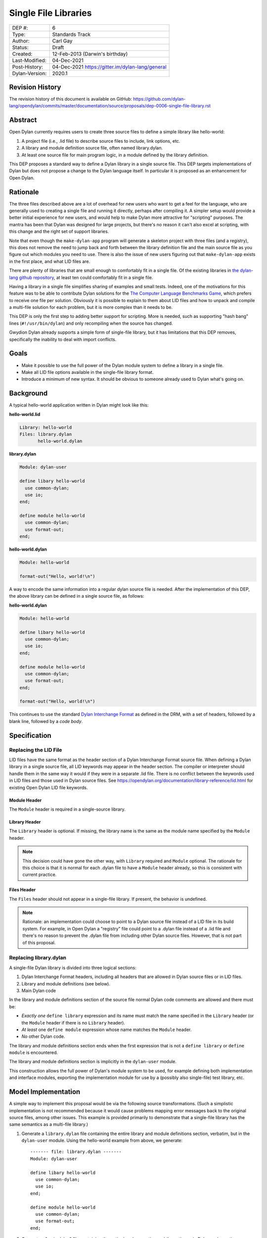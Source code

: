 *********************
Single File Libraries
*********************

==============  =============================================
DEP #:          6
Type:           Standards Track
Author:         Carl Gay
Status:         Draft
Created:        12-Feb-2013 (Darwin's birthday)
Last-Modified:  04-Dec-2021
Post-History:   04-Dec-2021 https://gitter.im/dylan-lang/general
Dylan-Version:  2020.1
==============  =============================================


Revision History
================

The revision history of this document is available on GitHub:
https://github.com/dylan-lang/opendylan/commits/master/documentation/source/proposals/dep-0006-single-file-library.rst

Abstract
========

Open Dylan currently requires users to create three source files to
define a simple library like hello-world:

#. A project file (i.e., .lid file) to describe source files to
   include, link options, etc.

#. A library and module definition source file, often named library.dylan.

#. At least one source file for main program logic, in a module
   defined by the library definition.

This DEP proposes a standard way to define a Dylan library in a single
source file.  This DEP targets implementations of Dylan but does not
propose a change to the Dylan language itself.  In particular it is
proposed as an enhancement for Open Dylan.

Rationale
=========

The three files described above are a lot of overhead for new users
who want to get a feel for the language, who are generally used to
creating a single file and running it directly, perhaps after
compiling it.  A simpler setup would provide a better initial
experience for new users, and would help to make Dylan more attractive
for "scripting" purposes.  The mantra has been that Dylan was designed
for large projects, but there's no reason it can't also excel at
scripting, with this change and the right set of support libraries.

Note that even though the ``make-dylan-app`` program will generate a
skeleton project with three files (and a registry), this does not
remove the need to jump back and forth between the library definition
file and the main source file as you figure out which modules you need
to use.  There is also the issue of new users figuring out that
``make-dylan-app`` exists in the first place, and what LID files are.

There are plenty of libraries that are small enough to comfortably fit
in a single file.  Of the existing libraries in `the dylan-lang github
repository <https://github.com/dylan-lang>`_, at least ten could
comfortably fit in a single file.

Having a library in a single file simplifies sharing of examples and
small tests.  Indeed, one of the motivations for this feature was to
be able to contribute Dylan solutions for the `The Computer Language
Benchmarks Game <https://benchmarksgame-team.pages.debian.net/benchmarksgame/>`_, which
prefers to receive one file per solution.  Obviously it is possible to
explain to them about LID files and how to unpack and compile a
multi-file solution for each problem, but it is more complex than it
needs to be.

This DEP is only the first step to adding better support for
scripting.  More is needed, such as supporting "hash bang" lines
(``#!/usr/bin/dylan``) and only recompiling when the source has
changed.

Gwydion Dylan already supports a simple form of single-file library,
but it has limitations that this DEP removes, specifically the
inability to deal with import conflicts.


Goals
=====

* Make it possible to use the full power of the Dylan module system to
  define a library in a single file.

* Make all LID file options available in the single-file library
  format.

* Introduce a minimum of new syntax.  It should be obvious to someone
  already used to Dylan what's going on.


Background
==========

A typical hello-world application written in Dylan might look like
this:

**hello-world.lid**

.. code-block:: dylan

    Library: hello-world
    Files: library.dylan
           hello-world.dylan

**library.dylan**

.. code-block:: dylan

    Module: dylan-user

    define libary hello-world
      use common-dylan;
      use io;
    end;

    define module hello-world
      use common-dylan;
      use format-out;
    end;

**hello-world.dylan**

.. code-block:: dylan

    Module: hello-world

    format-out("Hello, world!\n")

A way to encode the same information into a regular dylan
source file is needed.  After the implementation of this DEP, the
above library can be defined in a single source file, as follows:

**hello-world.dylan**

.. code-block:: dylan

    Module: hello-world

    define libary hello-world
      use common-dylan;
      use io;
    end;

    define module hello-world
      use common-dylan;
      use format-out;
    end;

    format-out("Hello, world!\n")

This continues to use the standard `Dylan Interchange Format
<https://opendylan.org/books/drm/Dylan_Interchange_Format>`_ as defined
in the DRM, with a set of headers, followed by a blank line, followed
by a *code body*.


Specification
=============

Replacing the LID File
----------------------

LID files have the same format as the header section of a Dylan
Interchange Format source file.  When defining a Dylan library in a
single source file, all LID keywords may appear in the header section.
The compiler or interpreter should handle them in the same way it
would if they were in a separate .lid file.  There is no conflict
between the keywords used in LID files and those used in Dylan source
files.  See https://opendylan.org/documentation/library-reference/lid.html
for existing Open Dylan LID file keywords.

Module Header
~~~~~~~~~~~~~

The ``Module`` header is required in a single-source library.

Library Header
~~~~~~~~~~~~~~

The ``Library`` header is optional. If missing, the library name is the same as
the module name specified by the ``Module`` header.

.. note:: This decision could have gone the other way, with ``Library``
          required and ``Module`` optional. The rationale for this choice is
          that it is normal for each .dylan file to have a ``Module`` header
          already, so this is consistent with current practice.

Files Header
~~~~~~~~~~~~

The ``Files`` header should not appear in a single-file library.  If
present, the behavior is undefined.

.. note:: Rationale: an implementation could choose to point to a Dylan source
          file instead of a LID file in its build system. For example, in Open
          Dylan a "registry" file could point to a .dylan file instead of a
          .lid file and there's no reason to prevent the .dylan file from
          including other Dylan source files. However, that is not part of this
          proposal.

Replacing library.dylan
-----------------------

A single-file Dylan library is divided into three logical sections:

1.  Dylan Interchange Format headers, including all headers that are allowed in
    Dylan source files or in LID files.

2.  Library and module definitions (see below).

3.  Main Dylan code

In the library and module definitions section of the source file normal Dylan
code comments are allowed and there must be:

* *Exactly one* ``define library`` expression and its name must match the name
  specified in the ``Library`` header (or the ``Module`` header if there is no
  ``Library`` header).

* *At least* one ``define module`` expression whose name matches the ``Module``
  header.

* *No* other Dylan code.

The library and module definitions section ends when the first expression that
is not a ``define library`` or ``define module`` is encountered.

The library and module definitions section is implicitly in the ``dylan-user``
module.

This construction allows the full power of Dylan's module system to be used,
for example defining both implementation and interface modules, exporting the
implementation module for use by a (possibly also single-file) test library,
etc.

Model Implementation
====================

A simple way to implement this proposal would be via the following source
transformations. (Such a simplistic implementation is not recommended because
it would cause problems mapping error messages back to the original source
files, among other issues.  This example is provided primarily to demonstrate
that a single-file library has the same semantics as a multi-file library.)

1.  Generate a ``library.dylan`` file containing the entire library and module
    definitions section, verbatim, but in the ``dylan-user`` module. Using the
    hello-world example from above, we generate::

      ------- file: library.dylan -------
      Module: dylan-user

      define libary hello-world
        use common-dylan;
        use io;
      end;

      define module hello-world
        use common-dylan;
        use format-out;
      end;

2.  Generate a "main.dylan" file containing the entire headers section and the
    entire main Dylan code section::

      ------- file: main.dylan -------
      Module: hello-world

      format-out("Hello, world!\n")

#. Generate a LID file that includes the entire headers section. Add a
   ``Library`` header matching the ``Module`` header if none was provided, and
   add "library.dylan" and "main.dylan" to the ``Files`` header::

     ------- file: hello-world.lid -------
     Library: hello-world
     Module: hello-world
     Files: library.dylan
            main.dylan

#. Compile the generated LID file in the normal way.

Alternatives Considered
=======================

The initial version of this DEP considered adding special Dylan Interchange
Format headers (``Use-library``, ``Use-module``, etc.) in which the library and
module imports would be specified. That version was rejected because it did not
allow the full power of Dylan's module system to be used. See older revisions
of this file for more detail.
